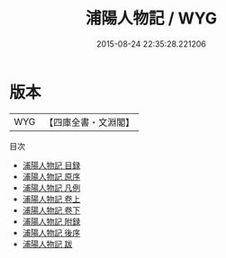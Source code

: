 #+TITLE: 浦陽人物記 / WYG
#+DATE: 2015-08-24 22:35:28.221206
* 版本
 |       WYG|【四庫全書・文淵閣】|
目次
 - [[file:KR2g0034_000.txt::000-1a][浦陽人物記 目録]]
 - [[file:KR2g0034_000.txt::000-4a][浦陽人物記 原序]]
 - [[file:KR2g0034_000.txt::000-6a][浦陽人物記 凡例]]
 - [[file:KR2g0034_001.txt::001-1a][浦陽人物記 卷上]]
 - [[file:KR2g0034_002.txt::002-1a][浦陽人物記 卷下]]
 - [[file:KR2g0034_003.txt::003-1a][浦陽人物記 附録]]
 - [[file:KR2g0034_004.txt::004-1a][浦陽人物記 後序]]
 - [[file:KR2g0034_005.txt::005-1a][浦陽人物記 跋]]
